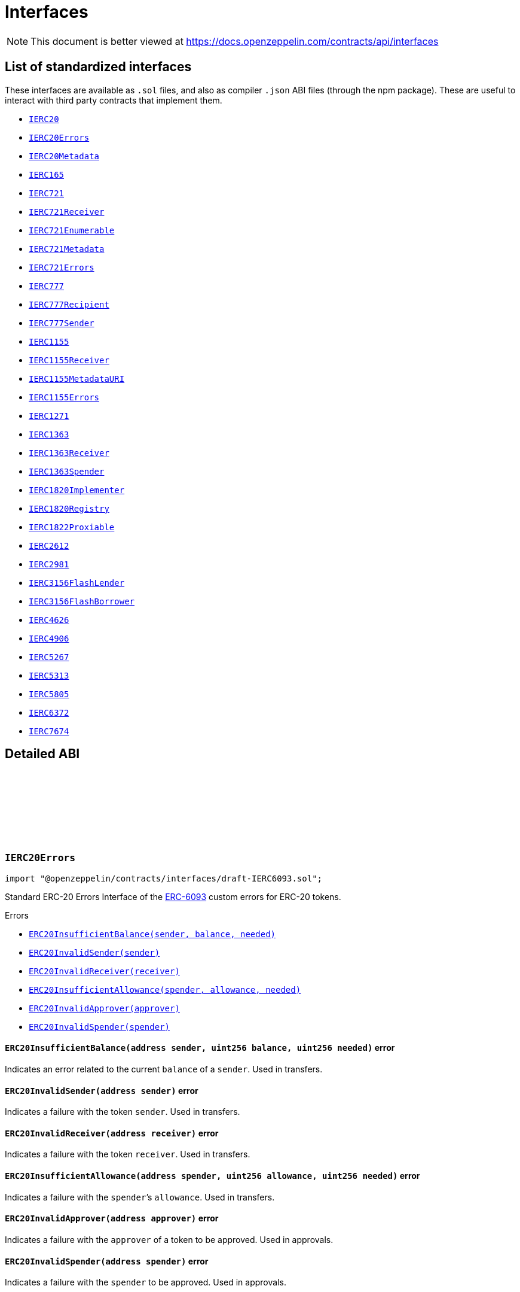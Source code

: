 :github-icon: pass:[<svg class="icon"><use href="#github-icon"/></svg>]
:IERC20: pass:normal[xref:token/ERC20.adoc#IERC20[`IERC20`]]
:IERC20Errors: pass:normal[xref:interfaces.adoc#IERC20Errors[`IERC20Errors`]]
:IERC20Metadata: pass:normal[xref:token/ERC20.adoc#IERC20Metadata[`IERC20Metadata`]]
:IERC165: pass:normal[xref:utils.adoc#IERC165[`IERC165`]]
:IERC721: pass:normal[xref:token/ERC721.adoc#IERC721[`IERC721`]]
:IERC721Receiver: pass:normal[xref:token/ERC721.adoc#IERC721Receiver[`IERC721Receiver`]]
:IERC721Enumerable: pass:normal[xref:token/ERC721.adoc#IERC721Enumerable[`IERC721Enumerable`]]
:IERC721Metadata: pass:normal[xref:token/ERC721.adoc#IERC721Metadata[`IERC721Metadata`]]
:IERC721Errors: pass:normal[xref:interfaces.adoc#IERC721Errors[`IERC721Errors`]]
:IERC777: pass:normal[xref:interfaces.adoc#IERC777[`IERC777`]]
:IERC777Recipient: pass:normal[xref:interfaces.adoc#IERC777Recipient[`IERC777Recipient`]]
:IERC777Sender: pass:normal[xref:interfaces.adoc#IERC777Sender[`IERC777Sender`]]
:IERC1155: pass:normal[xref:token/ERC1155.adoc#IERC1155[`IERC1155`]]
:IERC1155Receiver: pass:normal[xref:token/ERC1155.adoc#IERC1155Receiver[`IERC1155Receiver`]]
:IERC1155MetadataURI: pass:normal[xref:token/ERC1155.adoc#IERC1155MetadataURI[`IERC1155MetadataURI`]]
:IERC1155Errors: pass:normal[xref:interfaces.adoc#IERC1155Errors[`IERC1155Errors`]]
:IERC1271: pass:normal[xref:interfaces.adoc#IERC1271[`IERC1271`]]
:IERC1363: pass:normal[xref:interfaces.adoc#IERC1363[`IERC1363`]]
:IERC1363Receiver: pass:normal[xref:interfaces.adoc#IERC1363Receiver[`IERC1363Receiver`]]
:IERC1363Spender: pass:normal[xref:interfaces.adoc#IERC1363Spender[`IERC1363Spender`]]
:IERC1820Implementer: pass:normal[xref:interfaces.adoc#IERC1820Implementer[`IERC1820Implementer`]]
:IERC1820Registry: pass:normal[xref:interfaces.adoc#IERC1820Registry[`IERC1820Registry`]]
:IERC1822Proxiable: pass:normal[xref:interfaces.adoc#IERC1822Proxiable[`IERC1822Proxiable`]]
:IERC2612: pass:normal[xref:interfaces.adoc#IERC2612[`IERC2612`]]
:IERC2981: pass:normal[xref:interfaces.adoc#IERC2981[`IERC2981`]]
:IERC3156FlashLender: pass:normal[xref:interfaces.adoc#IERC3156FlashLender[`IERC3156FlashLender`]]
:IERC3156FlashBorrower: pass:normal[xref:interfaces.adoc#IERC3156FlashBorrower[`IERC3156FlashBorrower`]]
:IERC4626: pass:normal[xref:interfaces.adoc#IERC4626[`IERC4626`]]
:IERC4906: pass:normal[xref:interfaces.adoc#IERC4906[`IERC4906`]]
:IERC5267: pass:normal[xref:interfaces.adoc#IERC5267[`IERC5267`]]
:IERC5313: pass:normal[xref:interfaces.adoc#IERC5313[`IERC5313`]]
:IERC5805: pass:normal[xref:interfaces.adoc#IERC5805[`IERC5805`]]
:IERC6372: pass:normal[xref:interfaces.adoc#IERC6372[`IERC6372`]]
:IERC7674: pass:normal[xref:interfaces.adoc#IERC7674[`IERC7674`]]
:xref-IERC20Errors-ERC20InsufficientBalance-address-uint256-uint256-: xref:interfaces.adoc#IERC20Errors-ERC20InsufficientBalance-address-uint256-uint256-
:xref-IERC20Errors-ERC20InvalidSender-address-: xref:interfaces.adoc#IERC20Errors-ERC20InvalidSender-address-
:xref-IERC20Errors-ERC20InvalidReceiver-address-: xref:interfaces.adoc#IERC20Errors-ERC20InvalidReceiver-address-
:xref-IERC20Errors-ERC20InsufficientAllowance-address-uint256-uint256-: xref:interfaces.adoc#IERC20Errors-ERC20InsufficientAllowance-address-uint256-uint256-
:xref-IERC20Errors-ERC20InvalidApprover-address-: xref:interfaces.adoc#IERC20Errors-ERC20InvalidApprover-address-
:xref-IERC20Errors-ERC20InvalidSpender-address-: xref:interfaces.adoc#IERC20Errors-ERC20InvalidSpender-address-
:xref-IERC721Errors-ERC721InvalidOwner-address-: xref:interfaces.adoc#IERC721Errors-ERC721InvalidOwner-address-
:xref-IERC721Errors-ERC721NonexistentToken-uint256-: xref:interfaces.adoc#IERC721Errors-ERC721NonexistentToken-uint256-
:xref-IERC721Errors-ERC721IncorrectOwner-address-uint256-address-: xref:interfaces.adoc#IERC721Errors-ERC721IncorrectOwner-address-uint256-address-
:xref-IERC721Errors-ERC721InvalidSender-address-: xref:interfaces.adoc#IERC721Errors-ERC721InvalidSender-address-
:xref-IERC721Errors-ERC721InvalidReceiver-address-: xref:interfaces.adoc#IERC721Errors-ERC721InvalidReceiver-address-
:xref-IERC721Errors-ERC721InsufficientApproval-address-uint256-: xref:interfaces.adoc#IERC721Errors-ERC721InsufficientApproval-address-uint256-
:xref-IERC721Errors-ERC721InvalidApprover-address-: xref:interfaces.adoc#IERC721Errors-ERC721InvalidApprover-address-
:xref-IERC721Errors-ERC721InvalidOperator-address-: xref:interfaces.adoc#IERC721Errors-ERC721InvalidOperator-address-
:xref-IERC1155Errors-ERC1155InsufficientBalance-address-uint256-uint256-uint256-: xref:interfaces.adoc#IERC1155Errors-ERC1155InsufficientBalance-address-uint256-uint256-uint256-
:xref-IERC1155Errors-ERC1155InvalidSender-address-: xref:interfaces.adoc#IERC1155Errors-ERC1155InvalidSender-address-
:xref-IERC1155Errors-ERC1155InvalidReceiver-address-: xref:interfaces.adoc#IERC1155Errors-ERC1155InvalidReceiver-address-
:xref-IERC1155Errors-ERC1155MissingApprovalForAll-address-address-: xref:interfaces.adoc#IERC1155Errors-ERC1155MissingApprovalForAll-address-address-
:xref-IERC1155Errors-ERC1155InvalidApprover-address-: xref:interfaces.adoc#IERC1155Errors-ERC1155InvalidApprover-address-
:xref-IERC1155Errors-ERC1155InvalidOperator-address-: xref:interfaces.adoc#IERC1155Errors-ERC1155InvalidOperator-address-
:xref-IERC1155Errors-ERC1155InvalidArrayLength-uint256-uint256-: xref:interfaces.adoc#IERC1155Errors-ERC1155InvalidArrayLength-uint256-uint256-
:xref-IERC1271-isValidSignature-bytes32-bytes-: xref:interfaces.adoc#IERC1271-isValidSignature-bytes32-bytes-
:xref-IERC1363-transferAndCall-address-uint256-: xref:interfaces.adoc#IERC1363-transferAndCall-address-uint256-
:xref-IERC1363-transferAndCall-address-uint256-bytes-: xref:interfaces.adoc#IERC1363-transferAndCall-address-uint256-bytes-
:xref-IERC1363-transferFromAndCall-address-address-uint256-: xref:interfaces.adoc#IERC1363-transferFromAndCall-address-address-uint256-
:xref-IERC1363-transferFromAndCall-address-address-uint256-bytes-: xref:interfaces.adoc#IERC1363-transferFromAndCall-address-address-uint256-bytes-
:xref-IERC1363-approveAndCall-address-uint256-: xref:interfaces.adoc#IERC1363-approveAndCall-address-uint256-
:xref-IERC1363-approveAndCall-address-uint256-bytes-: xref:interfaces.adoc#IERC1363-approveAndCall-address-uint256-bytes-
:xref-IERC165-supportsInterface-bytes4-: xref:utils.adoc#IERC165-supportsInterface-bytes4-
:xref-IERC20-totalSupply--: xref:token/ERC20.adoc#IERC20-totalSupply--
:xref-IERC20-balanceOf-address-: xref:token/ERC20.adoc#IERC20-balanceOf-address-
:xref-IERC20-transfer-address-uint256-: xref:token/ERC20.adoc#IERC20-transfer-address-uint256-
:xref-IERC20-allowance-address-address-: xref:token/ERC20.adoc#IERC20-allowance-address-address-
:xref-IERC20-approve-address-uint256-: xref:token/ERC20.adoc#IERC20-approve-address-uint256-
:xref-IERC20-transferFrom-address-address-uint256-: xref:token/ERC20.adoc#IERC20-transferFrom-address-address-uint256-
:xref-IERC20-Transfer-address-address-uint256-: xref:token/ERC20.adoc#IERC20-Transfer-address-address-uint256-
:xref-IERC20-Approval-address-address-uint256-: xref:token/ERC20.adoc#IERC20-Approval-address-address-uint256-
:IERC1363Receiver-onTransferReceived: pass:normal[xref:interfaces.adoc#IERC1363Receiver-onTransferReceived-address-address-uint256-bytes-[`IERC1363Receiver.onTransferReceived`]]
:IERC1363Receiver-onTransferReceived: pass:normal[xref:interfaces.adoc#IERC1363Receiver-onTransferReceived-address-address-uint256-bytes-[`IERC1363Receiver.onTransferReceived`]]
:IERC1363Receiver-onTransferReceived: pass:normal[xref:interfaces.adoc#IERC1363Receiver-onTransferReceived-address-address-uint256-bytes-[`IERC1363Receiver.onTransferReceived`]]
:IERC1363Receiver-onTransferReceived: pass:normal[xref:interfaces.adoc#IERC1363Receiver-onTransferReceived-address-address-uint256-bytes-[`IERC1363Receiver.onTransferReceived`]]
:IERC1363Spender-onApprovalReceived: pass:normal[xref:interfaces.adoc#IERC1363Spender-onApprovalReceived-address-uint256-bytes-[`IERC1363Spender.onApprovalReceived`]]
:IERC1363Spender-onApprovalReceived: pass:normal[xref:interfaces.adoc#IERC1363Spender-onApprovalReceived-address-uint256-bytes-[`IERC1363Spender.onApprovalReceived`]]
:xref-IERC1363Receiver-onTransferReceived-address-address-uint256-bytes-: xref:interfaces.adoc#IERC1363Receiver-onTransferReceived-address-address-uint256-bytes-
:xref-IERC1363Spender-onApprovalReceived-address-uint256-bytes-: xref:interfaces.adoc#IERC1363Spender-onApprovalReceived-address-uint256-bytes-
:IERC1820Registry: pass:normal[xref:interfaces.adoc#IERC1820Registry[`IERC1820Registry`]]
:xref-IERC1820Implementer-canImplementInterfaceForAddress-bytes32-address-: xref:interfaces.adoc#IERC1820Implementer-canImplementInterfaceForAddress-bytes32-address-
:IERC1820Registry-setInterfaceImplementer: pass:normal[xref:interfaces.adoc#IERC1820Registry-setInterfaceImplementer-address-bytes32-address-[`IERC1820Registry.setInterfaceImplementer`]]
:IERC165: pass:normal[xref:utils.adoc#IERC165[`IERC165`]]
:xref-IERC1820Registry-setManager-address-address-: xref:interfaces.adoc#IERC1820Registry-setManager-address-address-
:xref-IERC1820Registry-getManager-address-: xref:interfaces.adoc#IERC1820Registry-getManager-address-
:xref-IERC1820Registry-setInterfaceImplementer-address-bytes32-address-: xref:interfaces.adoc#IERC1820Registry-setInterfaceImplementer-address-bytes32-address-
:xref-IERC1820Registry-getInterfaceImplementer-address-bytes32-: xref:interfaces.adoc#IERC1820Registry-getInterfaceImplementer-address-bytes32-
:xref-IERC1820Registry-interfaceHash-string-: xref:interfaces.adoc#IERC1820Registry-interfaceHash-string-
:xref-IERC1820Registry-updateERC165Cache-address-bytes4-: xref:interfaces.adoc#IERC1820Registry-updateERC165Cache-address-bytes4-
:xref-IERC1820Registry-implementsERC165Interface-address-bytes4-: xref:interfaces.adoc#IERC1820Registry-implementsERC165Interface-address-bytes4-
:xref-IERC1820Registry-implementsERC165InterfaceNoCache-address-bytes4-: xref:interfaces.adoc#IERC1820Registry-implementsERC165InterfaceNoCache-address-bytes4-
:xref-IERC1820Registry-InterfaceImplementerSet-address-bytes32-address-: xref:interfaces.adoc#IERC1820Registry-InterfaceImplementerSet-address-bytes32-address-
:xref-IERC1820Registry-ManagerChanged-address-address-: xref:interfaces.adoc#IERC1820Registry-ManagerChanged-address-address-
:IERC165: pass:normal[xref:utils.adoc#IERC165[`IERC165`]]
:IERC1820Implementer: pass:normal[xref:interfaces.adoc#IERC1820Implementer[`IERC1820Implementer`]]
:IERC1820Implementer-canImplementInterfaceForAddress: pass:normal[xref:interfaces.adoc#IERC1820Implementer-canImplementInterfaceForAddress-bytes32-address-[`IERC1820Implementer.canImplementInterfaceForAddress`]]
:IERC165: pass:normal[xref:utils.adoc#IERC165[`IERC165`]]
:xref-IERC1822Proxiable-proxiableUUID--: xref:interfaces.adoc#IERC1822Proxiable-proxiableUUID--
:xref-IERC20Permit-permit-address-address-uint256-uint256-uint8-bytes32-bytes32-: xref:token/ERC20.adoc#IERC20Permit-permit-address-address-uint256-uint256-uint8-bytes32-bytes32-
:xref-IERC20Permit-nonces-address-: xref:token/ERC20.adoc#IERC20Permit-nonces-address-
:xref-IERC20Permit-DOMAIN_SEPARATOR--: xref:token/ERC20.adoc#IERC20Permit-DOMAIN_SEPARATOR--
:xref-IERC2981-royaltyInfo-uint256-uint256-: xref:interfaces.adoc#IERC2981-royaltyInfo-uint256-uint256-
:xref-IERC165-supportsInterface-bytes4-: xref:utils.adoc#IERC165-supportsInterface-bytes4-
:xref-IERC3156FlashLender-maxFlashLoan-address-: xref:interfaces.adoc#IERC3156FlashLender-maxFlashLoan-address-
:xref-IERC3156FlashLender-flashFee-address-uint256-: xref:interfaces.adoc#IERC3156FlashLender-flashFee-address-uint256-
:xref-IERC3156FlashLender-flashLoan-contract-IERC3156FlashBorrower-address-uint256-bytes-: xref:interfaces.adoc#IERC3156FlashLender-flashLoan-contract-IERC3156FlashBorrower-address-uint256-bytes-
:xref-IERC3156FlashBorrower-onFlashLoan-address-address-uint256-uint256-bytes-: xref:interfaces.adoc#IERC3156FlashBorrower-onFlashLoan-address-address-uint256-uint256-bytes-
:xref-IERC4626-asset--: xref:interfaces.adoc#IERC4626-asset--
:xref-IERC4626-totalAssets--: xref:interfaces.adoc#IERC4626-totalAssets--
:xref-IERC4626-convertToShares-uint256-: xref:interfaces.adoc#IERC4626-convertToShares-uint256-
:xref-IERC4626-convertToAssets-uint256-: xref:interfaces.adoc#IERC4626-convertToAssets-uint256-
:xref-IERC4626-maxDeposit-address-: xref:interfaces.adoc#IERC4626-maxDeposit-address-
:xref-IERC4626-previewDeposit-uint256-: xref:interfaces.adoc#IERC4626-previewDeposit-uint256-
:xref-IERC4626-deposit-uint256-address-: xref:interfaces.adoc#IERC4626-deposit-uint256-address-
:xref-IERC4626-maxMint-address-: xref:interfaces.adoc#IERC4626-maxMint-address-
:xref-IERC4626-previewMint-uint256-: xref:interfaces.adoc#IERC4626-previewMint-uint256-
:xref-IERC4626-mint-uint256-address-: xref:interfaces.adoc#IERC4626-mint-uint256-address-
:xref-IERC4626-maxWithdraw-address-: xref:interfaces.adoc#IERC4626-maxWithdraw-address-
:xref-IERC4626-previewWithdraw-uint256-: xref:interfaces.adoc#IERC4626-previewWithdraw-uint256-
:xref-IERC4626-withdraw-uint256-address-address-: xref:interfaces.adoc#IERC4626-withdraw-uint256-address-address-
:xref-IERC4626-maxRedeem-address-: xref:interfaces.adoc#IERC4626-maxRedeem-address-
:xref-IERC4626-previewRedeem-uint256-: xref:interfaces.adoc#IERC4626-previewRedeem-uint256-
:xref-IERC4626-redeem-uint256-address-address-: xref:interfaces.adoc#IERC4626-redeem-uint256-address-address-
:xref-IERC20Metadata-name--: xref:token/ERC20.adoc#IERC20Metadata-name--
:xref-IERC20Metadata-symbol--: xref:token/ERC20.adoc#IERC20Metadata-symbol--
:xref-IERC20Metadata-decimals--: xref:token/ERC20.adoc#IERC20Metadata-decimals--
:xref-IERC20-totalSupply--: xref:token/ERC20.adoc#IERC20-totalSupply--
:xref-IERC20-balanceOf-address-: xref:token/ERC20.adoc#IERC20-balanceOf-address-
:xref-IERC20-transfer-address-uint256-: xref:token/ERC20.adoc#IERC20-transfer-address-uint256-
:xref-IERC20-allowance-address-address-: xref:token/ERC20.adoc#IERC20-allowance-address-address-
:xref-IERC20-approve-address-uint256-: xref:token/ERC20.adoc#IERC20-approve-address-uint256-
:xref-IERC20-transferFrom-address-address-uint256-: xref:token/ERC20.adoc#IERC20-transferFrom-address-address-uint256-
:xref-IERC4626-Deposit-address-address-uint256-uint256-: xref:interfaces.adoc#IERC4626-Deposit-address-address-uint256-uint256-
:xref-IERC4626-Withdraw-address-address-address-uint256-uint256-: xref:interfaces.adoc#IERC4626-Withdraw-address-address-address-uint256-uint256-
:xref-IERC20-Transfer-address-address-uint256-: xref:token/ERC20.adoc#IERC20-Transfer-address-address-uint256-
:xref-IERC20-Approval-address-address-uint256-: xref:token/ERC20.adoc#IERC20-Approval-address-address-uint256-
:xref-IERC5313-owner--: xref:interfaces.adoc#IERC5313-owner--
:xref-IERC5267-eip712Domain--: xref:interfaces.adoc#IERC5267-eip712Domain--
:xref-IERC5267-EIP712DomainChanged--: xref:interfaces.adoc#IERC5267-EIP712DomainChanged--
:xref-IVotes-getVotes-address-: xref:governance.adoc#IVotes-getVotes-address-
:xref-IVotes-getPastVotes-address-uint256-: xref:governance.adoc#IVotes-getPastVotes-address-uint256-
:xref-IVotes-getPastTotalSupply-uint256-: xref:governance.adoc#IVotes-getPastTotalSupply-uint256-
:xref-IVotes-delegates-address-: xref:governance.adoc#IVotes-delegates-address-
:xref-IVotes-delegate-address-: xref:governance.adoc#IVotes-delegate-address-
:xref-IVotes-delegateBySig-address-uint256-uint256-uint8-bytes32-bytes32-: xref:governance.adoc#IVotes-delegateBySig-address-uint256-uint256-uint8-bytes32-bytes32-
:xref-IERC6372-clock--: xref:interfaces.adoc#IERC6372-clock--
:xref-IERC6372-CLOCK_MODE--: xref:interfaces.adoc#IERC6372-CLOCK_MODE--
:xref-IVotes-DelegateChanged-address-address-address-: xref:governance.adoc#IVotes-DelegateChanged-address-address-address-
:xref-IVotes-DelegateVotesChanged-address-uint256-uint256-: xref:governance.adoc#IVotes-DelegateVotesChanged-address-uint256-uint256-
:xref-IVotes-VotesExpiredSignature-uint256-: xref:governance.adoc#IVotes-VotesExpiredSignature-uint256-
:xref-IERC6372-clock--: xref:interfaces.adoc#IERC6372-clock--
:xref-IERC6372-CLOCK_MODE--: xref:interfaces.adoc#IERC6372-CLOCK_MODE--
:xref-IERC7674-temporaryApprove-address-uint256-: xref:interfaces.adoc#IERC7674-temporaryApprove-address-uint256-
:xref-IERC20-totalSupply--: xref:token/ERC20.adoc#IERC20-totalSupply--
:xref-IERC20-balanceOf-address-: xref:token/ERC20.adoc#IERC20-balanceOf-address-
:xref-IERC20-transfer-address-uint256-: xref:token/ERC20.adoc#IERC20-transfer-address-uint256-
:xref-IERC20-allowance-address-address-: xref:token/ERC20.adoc#IERC20-allowance-address-address-
:xref-IERC20-approve-address-uint256-: xref:token/ERC20.adoc#IERC20-approve-address-uint256-
:xref-IERC20-transferFrom-address-address-uint256-: xref:token/ERC20.adoc#IERC20-transferFrom-address-address-uint256-
:xref-IERC20-Transfer-address-address-uint256-: xref:token/ERC20.adoc#IERC20-Transfer-address-address-uint256-
:xref-IERC20-Approval-address-address-uint256-: xref:token/ERC20.adoc#IERC20-Approval-address-address-uint256-
= Interfaces

[.readme-notice]
NOTE: This document is better viewed at https://docs.openzeppelin.com/contracts/api/interfaces

== List of standardized interfaces
These interfaces are available as `.sol` files, and also as compiler `.json` ABI files (through the npm package). These
are useful to interact with third party contracts that implement them.

- {IERC20}
- {IERC20Errors}
- {IERC20Metadata}
- {IERC165}
- {IERC721}
- {IERC721Receiver}
- {IERC721Enumerable}
- {IERC721Metadata}
- {IERC721Errors}
- {IERC777}
- {IERC777Recipient}
- {IERC777Sender}
- {IERC1155}
- {IERC1155Receiver}
- {IERC1155MetadataURI}
- {IERC1155Errors}
- {IERC1271}
- {IERC1363}
- {IERC1363Receiver}
- {IERC1363Spender}
- {IERC1820Implementer}
- {IERC1820Registry}
- {IERC1822Proxiable}
- {IERC2612}
- {IERC2981}
- {IERC3156FlashLender}
- {IERC3156FlashBorrower}
- {IERC4626}
- {IERC4906}
- {IERC5267}
- {IERC5313}
- {IERC5805}
- {IERC6372}
- {IERC7674}

== Detailed ABI

:ERC20InsufficientBalance: pass:normal[xref:#IERC20Errors-ERC20InsufficientBalance-address-uint256-uint256-[`++ERC20InsufficientBalance++`]]
:ERC20InvalidSender: pass:normal[xref:#IERC20Errors-ERC20InvalidSender-address-[`++ERC20InvalidSender++`]]
:ERC20InvalidReceiver: pass:normal[xref:#IERC20Errors-ERC20InvalidReceiver-address-[`++ERC20InvalidReceiver++`]]
:ERC20InsufficientAllowance: pass:normal[xref:#IERC20Errors-ERC20InsufficientAllowance-address-uint256-uint256-[`++ERC20InsufficientAllowance++`]]
:ERC20InvalidApprover: pass:normal[xref:#IERC20Errors-ERC20InvalidApprover-address-[`++ERC20InvalidApprover++`]]
:ERC20InvalidSpender: pass:normal[xref:#IERC20Errors-ERC20InvalidSpender-address-[`++ERC20InvalidSpender++`]]

[.contract]
[[IERC20Errors]]
=== `++IERC20Errors++` link:https://github.com/OpenZeppelin/openzeppelin-contracts/blob/v5.2.0/contracts/interfaces/draft-IERC6093.sol[{github-icon},role=heading-link]

[.hljs-theme-light.nopadding]
```solidity
import "@openzeppelin/contracts/interfaces/draft-IERC6093.sol";
```

Standard ERC-20 Errors
Interface of the https://eips.ethereum.org/EIPS/eip-6093[ERC-6093] custom errors for ERC-20 tokens.

[.contract-index]
.Errors
--
* {xref-IERC20Errors-ERC20InsufficientBalance-address-uint256-uint256-}[`++ERC20InsufficientBalance(sender, balance, needed)++`]
* {xref-IERC20Errors-ERC20InvalidSender-address-}[`++ERC20InvalidSender(sender)++`]
* {xref-IERC20Errors-ERC20InvalidReceiver-address-}[`++ERC20InvalidReceiver(receiver)++`]
* {xref-IERC20Errors-ERC20InsufficientAllowance-address-uint256-uint256-}[`++ERC20InsufficientAllowance(spender, allowance, needed)++`]
* {xref-IERC20Errors-ERC20InvalidApprover-address-}[`++ERC20InvalidApprover(approver)++`]
* {xref-IERC20Errors-ERC20InvalidSpender-address-}[`++ERC20InvalidSpender(spender)++`]

--

[.contract-item]
[[IERC20Errors-ERC20InsufficientBalance-address-uint256-uint256-]]
==== `[.contract-item-name]#++ERC20InsufficientBalance++#++(address sender, uint256 balance, uint256 needed)++` [.item-kind]#error#

Indicates an error related to the current `balance` of a `sender`. Used in transfers.

[.contract-item]
[[IERC20Errors-ERC20InvalidSender-address-]]
==== `[.contract-item-name]#++ERC20InvalidSender++#++(address sender)++` [.item-kind]#error#

Indicates a failure with the token `sender`. Used in transfers.

[.contract-item]
[[IERC20Errors-ERC20InvalidReceiver-address-]]
==== `[.contract-item-name]#++ERC20InvalidReceiver++#++(address receiver)++` [.item-kind]#error#

Indicates a failure with the token `receiver`. Used in transfers.

[.contract-item]
[[IERC20Errors-ERC20InsufficientAllowance-address-uint256-uint256-]]
==== `[.contract-item-name]#++ERC20InsufficientAllowance++#++(address spender, uint256 allowance, uint256 needed)++` [.item-kind]#error#

Indicates a failure with the `spender`’s `allowance`. Used in transfers.

[.contract-item]
[[IERC20Errors-ERC20InvalidApprover-address-]]
==== `[.contract-item-name]#++ERC20InvalidApprover++#++(address approver)++` [.item-kind]#error#

Indicates a failure with the `approver` of a token to be approved. Used in approvals.

[.contract-item]
[[IERC20Errors-ERC20InvalidSpender-address-]]
==== `[.contract-item-name]#++ERC20InvalidSpender++#++(address spender)++` [.item-kind]#error#

Indicates a failure with the `spender` to be approved. Used in approvals.

:ERC721InvalidOwner: pass:normal[xref:#IERC721Errors-ERC721InvalidOwner-address-[`++ERC721InvalidOwner++`]]
:ERC721NonexistentToken: pass:normal[xref:#IERC721Errors-ERC721NonexistentToken-uint256-[`++ERC721NonexistentToken++`]]
:ERC721IncorrectOwner: pass:normal[xref:#IERC721Errors-ERC721IncorrectOwner-address-uint256-address-[`++ERC721IncorrectOwner++`]]
:ERC721InvalidSender: pass:normal[xref:#IERC721Errors-ERC721InvalidSender-address-[`++ERC721InvalidSender++`]]
:ERC721InvalidReceiver: pass:normal[xref:#IERC721Errors-ERC721InvalidReceiver-address-[`++ERC721InvalidReceiver++`]]
:ERC721InsufficientApproval: pass:normal[xref:#IERC721Errors-ERC721InsufficientApproval-address-uint256-[`++ERC721InsufficientApproval++`]]
:ERC721InvalidApprover: pass:normal[xref:#IERC721Errors-ERC721InvalidApprover-address-[`++ERC721InvalidApprover++`]]
:ERC721InvalidOperator: pass:normal[xref:#IERC721Errors-ERC721InvalidOperator-address-[`++ERC721InvalidOperator++`]]

[.contract]
[[IERC721Errors]]
=== `++IERC721Errors++` link:https://github.com/OpenZeppelin/openzeppelin-contracts/blob/v5.2.0/contracts/interfaces/draft-IERC6093.sol[{github-icon},role=heading-link]

[.hljs-theme-light.nopadding]
```solidity
import "@openzeppelin/contracts/interfaces/draft-IERC6093.sol";
```

Standard ERC-721 Errors
Interface of the https://eips.ethereum.org/EIPS/eip-6093[ERC-6093] custom errors for ERC-721 tokens.

[.contract-index]
.Errors
--
* {xref-IERC721Errors-ERC721InvalidOwner-address-}[`++ERC721InvalidOwner(owner)++`]
* {xref-IERC721Errors-ERC721NonexistentToken-uint256-}[`++ERC721NonexistentToken(tokenId)++`]
* {xref-IERC721Errors-ERC721IncorrectOwner-address-uint256-address-}[`++ERC721IncorrectOwner(sender, tokenId, owner)++`]
* {xref-IERC721Errors-ERC721InvalidSender-address-}[`++ERC721InvalidSender(sender)++`]
* {xref-IERC721Errors-ERC721InvalidReceiver-address-}[`++ERC721InvalidReceiver(receiver)++`]
* {xref-IERC721Errors-ERC721InsufficientApproval-address-uint256-}[`++ERC721InsufficientApproval(operator, tokenId)++`]
* {xref-IERC721Errors-ERC721InvalidApprover-address-}[`++ERC721InvalidApprover(approver)++`]
* {xref-IERC721Errors-ERC721InvalidOperator-address-}[`++ERC721InvalidOperator(operator)++`]

--

[.contract-item]
[[IERC721Errors-ERC721InvalidOwner-address-]]
==== `[.contract-item-name]#++ERC721InvalidOwner++#++(address owner)++` [.item-kind]#error#

Indicates that an address can't be an owner. For example, `address(0)` is a forbidden owner in ERC-20.
Used in balance queries.

[.contract-item]
[[IERC721Errors-ERC721NonexistentToken-uint256-]]
==== `[.contract-item-name]#++ERC721NonexistentToken++#++(uint256 tokenId)++` [.item-kind]#error#

Indicates a `tokenId` whose `owner` is the zero address.

[.contract-item]
[[IERC721Errors-ERC721IncorrectOwner-address-uint256-address-]]
==== `[.contract-item-name]#++ERC721IncorrectOwner++#++(address sender, uint256 tokenId, address owner)++` [.item-kind]#error#

Indicates an error related to the ownership over a particular token. Used in transfers.

[.contract-item]
[[IERC721Errors-ERC721InvalidSender-address-]]
==== `[.contract-item-name]#++ERC721InvalidSender++#++(address sender)++` [.item-kind]#error#

Indicates a failure with the token `sender`. Used in transfers.

[.contract-item]
[[IERC721Errors-ERC721InvalidReceiver-address-]]
==== `[.contract-item-name]#++ERC721InvalidReceiver++#++(address receiver)++` [.item-kind]#error#

Indicates a failure with the token `receiver`. Used in transfers.

[.contract-item]
[[IERC721Errors-ERC721InsufficientApproval-address-uint256-]]
==== `[.contract-item-name]#++ERC721InsufficientApproval++#++(address operator, uint256 tokenId)++` [.item-kind]#error#

Indicates a failure with the `operator`’s approval. Used in transfers.

[.contract-item]
[[IERC721Errors-ERC721InvalidApprover-address-]]
==== `[.contract-item-name]#++ERC721InvalidApprover++#++(address approver)++` [.item-kind]#error#

Indicates a failure with the `approver` of a token to be approved. Used in approvals.

[.contract-item]
[[IERC721Errors-ERC721InvalidOperator-address-]]
==== `[.contract-item-name]#++ERC721InvalidOperator++#++(address operator)++` [.item-kind]#error#

Indicates a failure with the `operator` to be approved. Used in approvals.

:ERC1155InsufficientBalance: pass:normal[xref:#IERC1155Errors-ERC1155InsufficientBalance-address-uint256-uint256-uint256-[`++ERC1155InsufficientBalance++`]]
:ERC1155InvalidSender: pass:normal[xref:#IERC1155Errors-ERC1155InvalidSender-address-[`++ERC1155InvalidSender++`]]
:ERC1155InvalidReceiver: pass:normal[xref:#IERC1155Errors-ERC1155InvalidReceiver-address-[`++ERC1155InvalidReceiver++`]]
:ERC1155MissingApprovalForAll: pass:normal[xref:#IERC1155Errors-ERC1155MissingApprovalForAll-address-address-[`++ERC1155MissingApprovalForAll++`]]
:ERC1155InvalidApprover: pass:normal[xref:#IERC1155Errors-ERC1155InvalidApprover-address-[`++ERC1155InvalidApprover++`]]
:ERC1155InvalidOperator: pass:normal[xref:#IERC1155Errors-ERC1155InvalidOperator-address-[`++ERC1155InvalidOperator++`]]
:ERC1155InvalidArrayLength: pass:normal[xref:#IERC1155Errors-ERC1155InvalidArrayLength-uint256-uint256-[`++ERC1155InvalidArrayLength++`]]

[.contract]
[[IERC1155Errors]]
=== `++IERC1155Errors++` link:https://github.com/OpenZeppelin/openzeppelin-contracts/blob/v5.2.0/contracts/interfaces/draft-IERC6093.sol[{github-icon},role=heading-link]

[.hljs-theme-light.nopadding]
```solidity
import "@openzeppelin/contracts/interfaces/draft-IERC6093.sol";
```

Standard ERC-1155 Errors
Interface of the https://eips.ethereum.org/EIPS/eip-6093[ERC-6093] custom errors for ERC-1155 tokens.

[.contract-index]
.Errors
--
* {xref-IERC1155Errors-ERC1155InsufficientBalance-address-uint256-uint256-uint256-}[`++ERC1155InsufficientBalance(sender, balance, needed, tokenId)++`]
* {xref-IERC1155Errors-ERC1155InvalidSender-address-}[`++ERC1155InvalidSender(sender)++`]
* {xref-IERC1155Errors-ERC1155InvalidReceiver-address-}[`++ERC1155InvalidReceiver(receiver)++`]
* {xref-IERC1155Errors-ERC1155MissingApprovalForAll-address-address-}[`++ERC1155MissingApprovalForAll(operator, owner)++`]
* {xref-IERC1155Errors-ERC1155InvalidApprover-address-}[`++ERC1155InvalidApprover(approver)++`]
* {xref-IERC1155Errors-ERC1155InvalidOperator-address-}[`++ERC1155InvalidOperator(operator)++`]
* {xref-IERC1155Errors-ERC1155InvalidArrayLength-uint256-uint256-}[`++ERC1155InvalidArrayLength(idsLength, valuesLength)++`]

--

[.contract-item]
[[IERC1155Errors-ERC1155InsufficientBalance-address-uint256-uint256-uint256-]]
==== `[.contract-item-name]#++ERC1155InsufficientBalance++#++(address sender, uint256 balance, uint256 needed, uint256 tokenId)++` [.item-kind]#error#

Indicates an error related to the current `balance` of a `sender`. Used in transfers.

[.contract-item]
[[IERC1155Errors-ERC1155InvalidSender-address-]]
==== `[.contract-item-name]#++ERC1155InvalidSender++#++(address sender)++` [.item-kind]#error#

Indicates a failure with the token `sender`. Used in transfers.

[.contract-item]
[[IERC1155Errors-ERC1155InvalidReceiver-address-]]
==== `[.contract-item-name]#++ERC1155InvalidReceiver++#++(address receiver)++` [.item-kind]#error#

Indicates a failure with the token `receiver`. Used in transfers.

[.contract-item]
[[IERC1155Errors-ERC1155MissingApprovalForAll-address-address-]]
==== `[.contract-item-name]#++ERC1155MissingApprovalForAll++#++(address operator, address owner)++` [.item-kind]#error#

Indicates a failure with the `operator`’s approval. Used in transfers.

[.contract-item]
[[IERC1155Errors-ERC1155InvalidApprover-address-]]
==== `[.contract-item-name]#++ERC1155InvalidApprover++#++(address approver)++` [.item-kind]#error#

Indicates a failure with the `approver` of a token to be approved. Used in approvals.

[.contract-item]
[[IERC1155Errors-ERC1155InvalidOperator-address-]]
==== `[.contract-item-name]#++ERC1155InvalidOperator++#++(address operator)++` [.item-kind]#error#

Indicates a failure with the `operator` to be approved. Used in approvals.

[.contract-item]
[[IERC1155Errors-ERC1155InvalidArrayLength-uint256-uint256-]]
==== `[.contract-item-name]#++ERC1155InvalidArrayLength++#++(uint256 idsLength, uint256 valuesLength)++` [.item-kind]#error#

Indicates an array length mismatch between ids and values in a safeBatchTransferFrom operation.
Used in batch transfers.

:isValidSignature: pass:normal[xref:#IERC1271-isValidSignature-bytes32-bytes-[`++isValidSignature++`]]

[.contract]
[[IERC1271]]
=== `++IERC1271++` link:https://github.com/OpenZeppelin/openzeppelin-contracts/blob/v5.2.0/contracts/interfaces/IERC1271.sol[{github-icon},role=heading-link]

[.hljs-theme-light.nopadding]
```solidity
import "@openzeppelin/contracts/interfaces/IERC1271.sol";
```

Interface of the ERC-1271 standard signature validation method for
contracts as defined in https://eips.ethereum.org/EIPS/eip-1271[ERC-1271].

[.contract-index]
.Functions
--
* {xref-IERC1271-isValidSignature-bytes32-bytes-}[`++isValidSignature(hash, signature)++`]

--

[.contract-item]
[[IERC1271-isValidSignature-bytes32-bytes-]]
==== `[.contract-item-name]#++isValidSignature++#++(bytes32 hash, bytes signature) → bytes4 magicValue++` [.item-kind]#external#

Should return whether the signature provided is valid for the provided data

:transferAndCall: pass:normal[xref:#IERC1363-transferAndCall-address-uint256-[`++transferAndCall++`]]
:transferAndCall: pass:normal[xref:#IERC1363-transferAndCall-address-uint256-bytes-[`++transferAndCall++`]]
:transferFromAndCall: pass:normal[xref:#IERC1363-transferFromAndCall-address-address-uint256-[`++transferFromAndCall++`]]
:transferFromAndCall: pass:normal[xref:#IERC1363-transferFromAndCall-address-address-uint256-bytes-[`++transferFromAndCall++`]]
:approveAndCall: pass:normal[xref:#IERC1363-approveAndCall-address-uint256-[`++approveAndCall++`]]
:approveAndCall: pass:normal[xref:#IERC1363-approveAndCall-address-uint256-bytes-[`++approveAndCall++`]]

[.contract]
[[IERC1363]]
=== `++IERC1363++` link:https://github.com/OpenZeppelin/openzeppelin-contracts/blob/v5.2.0/contracts/interfaces/IERC1363.sol[{github-icon},role=heading-link]

[.hljs-theme-light.nopadding]
```solidity
import "@openzeppelin/contracts/interfaces/IERC1363.sol";
```

Interface of the ERC-1363 standard as defined in the https://eips.ethereum.org/EIPS/eip-1363[ERC-1363].

Defines an extension interface for ERC-20 tokens that supports executing code on a recipient contract
after `transfer` or `transferFrom`, or code on a spender contract after `approve`, in a single transaction.

[.contract-index]
.Functions
--
* {xref-IERC1363-transferAndCall-address-uint256-}[`++transferAndCall(to, value)++`]
* {xref-IERC1363-transferAndCall-address-uint256-bytes-}[`++transferAndCall(to, value, data)++`]
* {xref-IERC1363-transferFromAndCall-address-address-uint256-}[`++transferFromAndCall(from, to, value)++`]
* {xref-IERC1363-transferFromAndCall-address-address-uint256-bytes-}[`++transferFromAndCall(from, to, value, data)++`]
* {xref-IERC1363-approveAndCall-address-uint256-}[`++approveAndCall(spender, value)++`]
* {xref-IERC1363-approveAndCall-address-uint256-bytes-}[`++approveAndCall(spender, value, data)++`]

[.contract-subindex-inherited]
.IERC165
* {xref-IERC165-supportsInterface-bytes4-}[`++supportsInterface(interfaceId)++`]

[.contract-subindex-inherited]
.IERC20
* {xref-IERC20-totalSupply--}[`++totalSupply()++`]
* {xref-IERC20-balanceOf-address-}[`++balanceOf(account)++`]
* {xref-IERC20-transfer-address-uint256-}[`++transfer(to, value)++`]
* {xref-IERC20-allowance-address-address-}[`++allowance(owner, spender)++`]
* {xref-IERC20-approve-address-uint256-}[`++approve(spender, value)++`]
* {xref-IERC20-transferFrom-address-address-uint256-}[`++transferFrom(from, to, value)++`]

--

[.contract-index]
.Events
--

[.contract-subindex-inherited]
.IERC165

[.contract-subindex-inherited]
.IERC20
* {xref-IERC20-Transfer-address-address-uint256-}[`++Transfer(from, to, value)++`]
* {xref-IERC20-Approval-address-address-uint256-}[`++Approval(owner, spender, value)++`]

--

[.contract-item]
[[IERC1363-transferAndCall-address-uint256-]]
==== `[.contract-item-name]#++transferAndCall++#++(address to, uint256 value) → bool++` [.item-kind]#external#

Moves a `value` amount of tokens from the caller's account to `to`
and then calls {IERC1363Receiver-onTransferReceived} on `to`.

[.contract-item]
[[IERC1363-transferAndCall-address-uint256-bytes-]]
==== `[.contract-item-name]#++transferAndCall++#++(address to, uint256 value, bytes data) → bool++` [.item-kind]#external#

Moves a `value` amount of tokens from the caller's account to `to`
and then calls {IERC1363Receiver-onTransferReceived} on `to`.

[.contract-item]
[[IERC1363-transferFromAndCall-address-address-uint256-]]
==== `[.contract-item-name]#++transferFromAndCall++#++(address from, address to, uint256 value) → bool++` [.item-kind]#external#

Moves a `value` amount of tokens from `from` to `to` using the allowance mechanism
and then calls {IERC1363Receiver-onTransferReceived} on `to`.

[.contract-item]
[[IERC1363-transferFromAndCall-address-address-uint256-bytes-]]
==== `[.contract-item-name]#++transferFromAndCall++#++(address from, address to, uint256 value, bytes data) → bool++` [.item-kind]#external#

Moves a `value` amount of tokens from `from` to `to` using the allowance mechanism
and then calls {IERC1363Receiver-onTransferReceived} on `to`.

[.contract-item]
[[IERC1363-approveAndCall-address-uint256-]]
==== `[.contract-item-name]#++approveAndCall++#++(address spender, uint256 value) → bool++` [.item-kind]#external#

Sets a `value` amount of tokens as the allowance of `spender` over the
caller's tokens and then calls {IERC1363Spender-onApprovalReceived} on `spender`.

[.contract-item]
[[IERC1363-approveAndCall-address-uint256-bytes-]]
==== `[.contract-item-name]#++approveAndCall++#++(address spender, uint256 value, bytes data) → bool++` [.item-kind]#external#

Sets a `value` amount of tokens as the allowance of `spender` over the
caller's tokens and then calls {IERC1363Spender-onApprovalReceived} on `spender`.

:onTransferReceived: pass:normal[xref:#IERC1363Receiver-onTransferReceived-address-address-uint256-bytes-[`++onTransferReceived++`]]

[.contract]
[[IERC1363Receiver]]
=== `++IERC1363Receiver++` link:https://github.com/OpenZeppelin/openzeppelin-contracts/blob/v5.2.0/contracts/interfaces/IERC1363Receiver.sol[{github-icon},role=heading-link]

[.hljs-theme-light.nopadding]
```solidity
import "@openzeppelin/contracts/interfaces/IERC1363Receiver.sol";
```

Interface for any contract that wants to support `transferAndCall` or `transferFromAndCall`
from ERC-1363 token contracts.

[.contract-index]
.Functions
--
* {xref-IERC1363Receiver-onTransferReceived-address-address-uint256-bytes-}[`++onTransferReceived(operator, from, value, data)++`]

--

[.contract-item]
[[IERC1363Receiver-onTransferReceived-address-address-uint256-bytes-]]
==== `[.contract-item-name]#++onTransferReceived++#++(address operator, address from, uint256 value, bytes data) → bytes4++` [.item-kind]#external#

Whenever ERC-1363 tokens are transferred to this contract via `transferAndCall` or `transferFromAndCall`
by `operator` from `from`, this function is called.

NOTE: To accept the transfer, this must return
`bytes4(keccak256("onTransferReceived(address,address,uint256,bytes)"))`
(i.e. 0x88a7ca5c, or its own function selector).

:onApprovalReceived: pass:normal[xref:#IERC1363Spender-onApprovalReceived-address-uint256-bytes-[`++onApprovalReceived++`]]

[.contract]
[[IERC1363Spender]]
=== `++IERC1363Spender++` link:https://github.com/OpenZeppelin/openzeppelin-contracts/blob/v5.2.0/contracts/interfaces/IERC1363Spender.sol[{github-icon},role=heading-link]

[.hljs-theme-light.nopadding]
```solidity
import "@openzeppelin/contracts/interfaces/IERC1363Spender.sol";
```

Interface for any contract that wants to support `approveAndCall`
from ERC-1363 token contracts.

[.contract-index]
.Functions
--
* {xref-IERC1363Spender-onApprovalReceived-address-uint256-bytes-}[`++onApprovalReceived(owner, value, data)++`]

--

[.contract-item]
[[IERC1363Spender-onApprovalReceived-address-uint256-bytes-]]
==== `[.contract-item-name]#++onApprovalReceived++#++(address owner, uint256 value, bytes data) → bytes4++` [.item-kind]#external#

Whenever an ERC-1363 token `owner` approves this contract via `approveAndCall`
to spend their tokens, this function is called.

NOTE: To accept the approval, this must return
`bytes4(keccak256("onApprovalReceived(address,uint256,bytes)"))`
(i.e. 0x7b04a2d0, or its own function selector).

:canImplementInterfaceForAddress: pass:normal[xref:#IERC1820Implementer-canImplementInterfaceForAddress-bytes32-address-[`++canImplementInterfaceForAddress++`]]

[.contract]
[[IERC1820Implementer]]
=== `++IERC1820Implementer++` link:https://github.com/OpenZeppelin/openzeppelin-contracts/blob/v5.2.0/contracts/interfaces/IERC1820Implementer.sol[{github-icon},role=heading-link]

[.hljs-theme-light.nopadding]
```solidity
import "@openzeppelin/contracts/interfaces/IERC1820Implementer.sol";
```

Interface for an ERC-1820 implementer, as defined in the
https://eips.ethereum.org/EIPS/eip-1820#interface-implementation-erc1820implementerinterface[ERC].
Used by contracts that will be registered as implementers in the
{IERC1820Registry}.

[.contract-index]
.Functions
--
* {xref-IERC1820Implementer-canImplementInterfaceForAddress-bytes32-address-}[`++canImplementInterfaceForAddress(interfaceHash, account)++`]

--

[.contract-item]
[[IERC1820Implementer-canImplementInterfaceForAddress-bytes32-address-]]
==== `[.contract-item-name]#++canImplementInterfaceForAddress++#++(bytes32 interfaceHash, address account) → bytes32++` [.item-kind]#external#

Returns a special value (`ERC1820_ACCEPT_MAGIC`) if this contract
implements `interfaceHash` for `account`.

See {IERC1820Registry-setInterfaceImplementer}.

:InterfaceImplementerSet: pass:normal[xref:#IERC1820Registry-InterfaceImplementerSet-address-bytes32-address-[`++InterfaceImplementerSet++`]]
:ManagerChanged: pass:normal[xref:#IERC1820Registry-ManagerChanged-address-address-[`++ManagerChanged++`]]
:setManager: pass:normal[xref:#IERC1820Registry-setManager-address-address-[`++setManager++`]]
:getManager: pass:normal[xref:#IERC1820Registry-getManager-address-[`++getManager++`]]
:setInterfaceImplementer: pass:normal[xref:#IERC1820Registry-setInterfaceImplementer-address-bytes32-address-[`++setInterfaceImplementer++`]]
:getInterfaceImplementer: pass:normal[xref:#IERC1820Registry-getInterfaceImplementer-address-bytes32-[`++getInterfaceImplementer++`]]
:interfaceHash: pass:normal[xref:#IERC1820Registry-interfaceHash-string-[`++interfaceHash++`]]
:updateERC165Cache: pass:normal[xref:#IERC1820Registry-updateERC165Cache-address-bytes4-[`++updateERC165Cache++`]]
:implementsERC165Interface: pass:normal[xref:#IERC1820Registry-implementsERC165Interface-address-bytes4-[`++implementsERC165Interface++`]]
:implementsERC165InterfaceNoCache: pass:normal[xref:#IERC1820Registry-implementsERC165InterfaceNoCache-address-bytes4-[`++implementsERC165InterfaceNoCache++`]]

[.contract]
[[IERC1820Registry]]
=== `++IERC1820Registry++` link:https://github.com/OpenZeppelin/openzeppelin-contracts/blob/v5.2.0/contracts/interfaces/IERC1820Registry.sol[{github-icon},role=heading-link]

[.hljs-theme-light.nopadding]
```solidity
import "@openzeppelin/contracts/interfaces/IERC1820Registry.sol";
```

Interface of the global ERC-1820 Registry, as defined in the
https://eips.ethereum.org/EIPS/eip-1820[ERC]. Accounts may register
implementers for interfaces in this registry, as well as query support.

Implementers may be shared by multiple accounts, and can also implement more
than a single interface for each account. Contracts can implement interfaces
for themselves, but externally-owned accounts (EOA) must delegate this to a
contract.

{IERC165} interfaces can also be queried via the registry.

For an in-depth explanation and source code analysis, see the ERC text.

[.contract-index]
.Functions
--
* {xref-IERC1820Registry-setManager-address-address-}[`++setManager(account, newManager)++`]
* {xref-IERC1820Registry-getManager-address-}[`++getManager(account)++`]
* {xref-IERC1820Registry-setInterfaceImplementer-address-bytes32-address-}[`++setInterfaceImplementer(account, _interfaceHash, implementer)++`]
* {xref-IERC1820Registry-getInterfaceImplementer-address-bytes32-}[`++getInterfaceImplementer(account, _interfaceHash)++`]
* {xref-IERC1820Registry-interfaceHash-string-}[`++interfaceHash(interfaceName)++`]
* {xref-IERC1820Registry-updateERC165Cache-address-bytes4-}[`++updateERC165Cache(account, interfaceId)++`]
* {xref-IERC1820Registry-implementsERC165Interface-address-bytes4-}[`++implementsERC165Interface(account, interfaceId)++`]
* {xref-IERC1820Registry-implementsERC165InterfaceNoCache-address-bytes4-}[`++implementsERC165InterfaceNoCache(account, interfaceId)++`]

--

[.contract-index]
.Events
--
* {xref-IERC1820Registry-InterfaceImplementerSet-address-bytes32-address-}[`++InterfaceImplementerSet(account, interfaceHash, implementer)++`]
* {xref-IERC1820Registry-ManagerChanged-address-address-}[`++ManagerChanged(account, newManager)++`]

--

[.contract-item]
[[IERC1820Registry-setManager-address-address-]]
==== `[.contract-item-name]#++setManager++#++(address account, address newManager)++` [.item-kind]#external#

Sets `newManager` as the manager for `account`. A manager of an
account is able to set interface implementers for it.

By default, each account is its own manager. Passing a value of `0x0` in
`newManager` will reset the manager to this initial state.

Emits a {ManagerChanged} event.

Requirements:

- the caller must be the current manager for `account`.

[.contract-item]
[[IERC1820Registry-getManager-address-]]
==== `[.contract-item-name]#++getManager++#++(address account) → address++` [.item-kind]#external#

Returns the manager for `account`.

See {setManager}.

[.contract-item]
[[IERC1820Registry-setInterfaceImplementer-address-bytes32-address-]]
==== `[.contract-item-name]#++setInterfaceImplementer++#++(address account, bytes32 _interfaceHash, address implementer)++` [.item-kind]#external#

Sets the `implementer` contract as ``account``'s implementer for
`interfaceHash`.

`account` being the zero address is an alias for the caller's address.
The zero address can also be used in `implementer` to remove an old one.

See {interfaceHash} to learn how these are created.

Emits an {InterfaceImplementerSet} event.

Requirements:

- the caller must be the current manager for `account`.
- `interfaceHash` must not be an {IERC165} interface id (i.e. it must not
end in 28 zeroes).
- `implementer` must implement {IERC1820Implementer} and return true when
queried for support, unless `implementer` is the caller. See
{IERC1820Implementer-canImplementInterfaceForAddress}.

[.contract-item]
[[IERC1820Registry-getInterfaceImplementer-address-bytes32-]]
==== `[.contract-item-name]#++getInterfaceImplementer++#++(address account, bytes32 _interfaceHash) → address++` [.item-kind]#external#

Returns the implementer of `interfaceHash` for `account`. If no such
implementer is registered, returns the zero address.

If `interfaceHash` is an {IERC165} interface id (i.e. it ends with 28
zeroes), `account` will be queried for support of it.

`account` being the zero address is an alias for the caller's address.

[.contract-item]
[[IERC1820Registry-interfaceHash-string-]]
==== `[.contract-item-name]#++interfaceHash++#++(string interfaceName) → bytes32++` [.item-kind]#external#

Returns the interface hash for an `interfaceName`, as defined in the
corresponding
https://eips.ethereum.org/EIPS/eip-1820#interface-name[section of the ERC].

[.contract-item]
[[IERC1820Registry-updateERC165Cache-address-bytes4-]]
==== `[.contract-item-name]#++updateERC165Cache++#++(address account, bytes4 interfaceId)++` [.item-kind]#external#

[.contract-item]
[[IERC1820Registry-implementsERC165Interface-address-bytes4-]]
==== `[.contract-item-name]#++implementsERC165Interface++#++(address account, bytes4 interfaceId) → bool++` [.item-kind]#external#

[.contract-item]
[[IERC1820Registry-implementsERC165InterfaceNoCache-address-bytes4-]]
==== `[.contract-item-name]#++implementsERC165InterfaceNoCache++#++(address account, bytes4 interfaceId) → bool++` [.item-kind]#external#

[.contract-item]
[[IERC1820Registry-InterfaceImplementerSet-address-bytes32-address-]]
==== `[.contract-item-name]#++InterfaceImplementerSet++#++(address indexed account, bytes32 indexed interfaceHash, address indexed implementer)++` [.item-kind]#event#

[.contract-item]
[[IERC1820Registry-ManagerChanged-address-address-]]
==== `[.contract-item-name]#++ManagerChanged++#++(address indexed account, address indexed newManager)++` [.item-kind]#event#

:proxiableUUID: pass:normal[xref:#IERC1822Proxiable-proxiableUUID--[`++proxiableUUID++`]]

[.contract]
[[IERC1822Proxiable]]
=== `++IERC1822Proxiable++` link:https://github.com/OpenZeppelin/openzeppelin-contracts/blob/v5.2.0/contracts/interfaces/draft-IERC1822.sol[{github-icon},role=heading-link]

[.hljs-theme-light.nopadding]
```solidity
import "@openzeppelin/contracts/interfaces/draft-IERC1822.sol";
```

ERC-1822: Universal Upgradeable Proxy Standard (UUPS) documents a method for upgradeability through a simplified
proxy whose upgrades are fully controlled by the current implementation.

[.contract-index]
.Functions
--
* {xref-IERC1822Proxiable-proxiableUUID--}[`++proxiableUUID()++`]

--

[.contract-item]
[[IERC1822Proxiable-proxiableUUID--]]
==== `[.contract-item-name]#++proxiableUUID++#++() → bytes32++` [.item-kind]#external#

Returns the storage slot that the proxiable contract assumes is being used to store the implementation
address.

IMPORTANT: A proxy pointing at a proxiable contract should not be considered proxiable itself, because this risks
bricking a proxy that upgrades to it, by delegating to itself until out of gas. Thus it is critical that this
function revert if invoked through a proxy.

[.contract]
[[IERC2612]]
=== `++IERC2612++` link:https://github.com/OpenZeppelin/openzeppelin-contracts/blob/v5.2.0/contracts/interfaces/IERC2612.sol[{github-icon},role=heading-link]

[.hljs-theme-light.nopadding]
```solidity
import "@openzeppelin/contracts/interfaces/IERC2612.sol";
```

[.contract-index]
.Functions
--

[.contract-subindex-inherited]
.IERC20Permit
* {xref-IERC20Permit-permit-address-address-uint256-uint256-uint8-bytes32-bytes32-}[`++permit(owner, spender, value, deadline, v, r, s)++`]
* {xref-IERC20Permit-nonces-address-}[`++nonces(owner)++`]
* {xref-IERC20Permit-DOMAIN_SEPARATOR--}[`++DOMAIN_SEPARATOR()++`]

--

:royaltyInfo: pass:normal[xref:#IERC2981-royaltyInfo-uint256-uint256-[`++royaltyInfo++`]]

[.contract]
[[IERC2981]]
=== `++IERC2981++` link:https://github.com/OpenZeppelin/openzeppelin-contracts/blob/v5.2.0/contracts/interfaces/IERC2981.sol[{github-icon},role=heading-link]

[.hljs-theme-light.nopadding]
```solidity
import "@openzeppelin/contracts/interfaces/IERC2981.sol";
```

Interface for the NFT Royalty Standard.

A standardized way to retrieve royalty payment information for non-fungible tokens (NFTs) to enable universal
support for royalty payments across all NFT marketplaces and ecosystem participants.

[.contract-index]
.Functions
--
* {xref-IERC2981-royaltyInfo-uint256-uint256-}[`++royaltyInfo(tokenId, salePrice)++`]

[.contract-subindex-inherited]
.IERC165
* {xref-IERC165-supportsInterface-bytes4-}[`++supportsInterface(interfaceId)++`]

--

[.contract-item]
[[IERC2981-royaltyInfo-uint256-uint256-]]
==== `[.contract-item-name]#++royaltyInfo++#++(uint256 tokenId, uint256 salePrice) → address receiver, uint256 royaltyAmount++` [.item-kind]#external#

Returns how much royalty is owed and to whom, based on a sale price that may be denominated in any unit of
exchange. The royalty amount is denominated and should be paid in that same unit of exchange.

NOTE: ERC-2981 allows setting the royalty to 100% of the price. In that case all the price would be sent to the
royalty receiver and 0 tokens to the seller. Contracts dealing with royalty should consider empty transfers.

:maxFlashLoan: pass:normal[xref:#IERC3156FlashLender-maxFlashLoan-address-[`++maxFlashLoan++`]]
:flashFee: pass:normal[xref:#IERC3156FlashLender-flashFee-address-uint256-[`++flashFee++`]]
:flashLoan: pass:normal[xref:#IERC3156FlashLender-flashLoan-contract-IERC3156FlashBorrower-address-uint256-bytes-[`++flashLoan++`]]

[.contract]
[[IERC3156FlashLender]]
=== `++IERC3156FlashLender++` link:https://github.com/OpenZeppelin/openzeppelin-contracts/blob/v5.2.0/contracts/interfaces/IERC3156FlashLender.sol[{github-icon},role=heading-link]

[.hljs-theme-light.nopadding]
```solidity
import "@openzeppelin/contracts/interfaces/IERC3156FlashLender.sol";
```

Interface of the ERC-3156 FlashLender, as defined in
https://eips.ethereum.org/EIPS/eip-3156[ERC-3156].

[.contract-index]
.Functions
--
* {xref-IERC3156FlashLender-maxFlashLoan-address-}[`++maxFlashLoan(token)++`]
* {xref-IERC3156FlashLender-flashFee-address-uint256-}[`++flashFee(token, amount)++`]
* {xref-IERC3156FlashLender-flashLoan-contract-IERC3156FlashBorrower-address-uint256-bytes-}[`++flashLoan(receiver, token, amount, data)++`]

--

[.contract-item]
[[IERC3156FlashLender-maxFlashLoan-address-]]
==== `[.contract-item-name]#++maxFlashLoan++#++(address token) → uint256++` [.item-kind]#external#

The amount of currency available to be lended.

[.contract-item]
[[IERC3156FlashLender-flashFee-address-uint256-]]
==== `[.contract-item-name]#++flashFee++#++(address token, uint256 amount) → uint256++` [.item-kind]#external#

The fee to be charged for a given loan.

[.contract-item]
[[IERC3156FlashLender-flashLoan-contract-IERC3156FlashBorrower-address-uint256-bytes-]]
==== `[.contract-item-name]#++flashLoan++#++(contract IERC3156FlashBorrower receiver, address token, uint256 amount, bytes data) → bool++` [.item-kind]#external#

Initiate a flash loan.

:onFlashLoan: pass:normal[xref:#IERC3156FlashBorrower-onFlashLoan-address-address-uint256-uint256-bytes-[`++onFlashLoan++`]]

[.contract]
[[IERC3156FlashBorrower]]
=== `++IERC3156FlashBorrower++` link:https://github.com/OpenZeppelin/openzeppelin-contracts/blob/v5.2.0/contracts/interfaces/IERC3156FlashBorrower.sol[{github-icon},role=heading-link]

[.hljs-theme-light.nopadding]
```solidity
import "@openzeppelin/contracts/interfaces/IERC3156FlashBorrower.sol";
```

Interface of the ERC-3156 FlashBorrower, as defined in
https://eips.ethereum.org/EIPS/eip-3156[ERC-3156].

[.contract-index]
.Functions
--
* {xref-IERC3156FlashBorrower-onFlashLoan-address-address-uint256-uint256-bytes-}[`++onFlashLoan(initiator, token, amount, fee, data)++`]

--

[.contract-item]
[[IERC3156FlashBorrower-onFlashLoan-address-address-uint256-uint256-bytes-]]
==== `[.contract-item-name]#++onFlashLoan++#++(address initiator, address token, uint256 amount, uint256 fee, bytes data) → bytes32++` [.item-kind]#external#

Receive a flash loan.

:Deposit: pass:normal[xref:#IERC4626-Deposit-address-address-uint256-uint256-[`++Deposit++`]]
:Withdraw: pass:normal[xref:#IERC4626-Withdraw-address-address-address-uint256-uint256-[`++Withdraw++`]]
:asset: pass:normal[xref:#IERC4626-asset--[`++asset++`]]
:totalAssets: pass:normal[xref:#IERC4626-totalAssets--[`++totalAssets++`]]
:convertToShares: pass:normal[xref:#IERC4626-convertToShares-uint256-[`++convertToShares++`]]
:convertToAssets: pass:normal[xref:#IERC4626-convertToAssets-uint256-[`++convertToAssets++`]]
:maxDeposit: pass:normal[xref:#IERC4626-maxDeposit-address-[`++maxDeposit++`]]
:previewDeposit: pass:normal[xref:#IERC4626-previewDeposit-uint256-[`++previewDeposit++`]]
:deposit: pass:normal[xref:#IERC4626-deposit-uint256-address-[`++deposit++`]]
:maxMint: pass:normal[xref:#IERC4626-maxMint-address-[`++maxMint++`]]
:previewMint: pass:normal[xref:#IERC4626-previewMint-uint256-[`++previewMint++`]]
:mint: pass:normal[xref:#IERC4626-mint-uint256-address-[`++mint++`]]
:maxWithdraw: pass:normal[xref:#IERC4626-maxWithdraw-address-[`++maxWithdraw++`]]
:previewWithdraw: pass:normal[xref:#IERC4626-previewWithdraw-uint256-[`++previewWithdraw++`]]
:withdraw: pass:normal[xref:#IERC4626-withdraw-uint256-address-address-[`++withdraw++`]]
:maxRedeem: pass:normal[xref:#IERC4626-maxRedeem-address-[`++maxRedeem++`]]
:previewRedeem: pass:normal[xref:#IERC4626-previewRedeem-uint256-[`++previewRedeem++`]]
:redeem: pass:normal[xref:#IERC4626-redeem-uint256-address-address-[`++redeem++`]]

[.contract]
[[IERC4626]]
=== `++IERC4626++` link:https://github.com/OpenZeppelin/openzeppelin-contracts/blob/v5.2.0/contracts/interfaces/IERC4626.sol[{github-icon},role=heading-link]

[.hljs-theme-light.nopadding]
```solidity
import "@openzeppelin/contracts/interfaces/IERC4626.sol";
```

Interface of the ERC-4626 "Tokenized Vault Standard", as defined in
https://eips.ethereum.org/EIPS/eip-4626[ERC-4626].

[.contract-index]
.Functions
--
* {xref-IERC4626-asset--}[`++asset()++`]
* {xref-IERC4626-totalAssets--}[`++totalAssets()++`]
* {xref-IERC4626-convertToShares-uint256-}[`++convertToShares(assets)++`]
* {xref-IERC4626-convertToAssets-uint256-}[`++convertToAssets(shares)++`]
* {xref-IERC4626-maxDeposit-address-}[`++maxDeposit(receiver)++`]
* {xref-IERC4626-previewDeposit-uint256-}[`++previewDeposit(assets)++`]
* {xref-IERC4626-deposit-uint256-address-}[`++deposit(assets, receiver)++`]
* {xref-IERC4626-maxMint-address-}[`++maxMint(receiver)++`]
* {xref-IERC4626-previewMint-uint256-}[`++previewMint(shares)++`]
* {xref-IERC4626-mint-uint256-address-}[`++mint(shares, receiver)++`]
* {xref-IERC4626-maxWithdraw-address-}[`++maxWithdraw(owner)++`]
* {xref-IERC4626-previewWithdraw-uint256-}[`++previewWithdraw(assets)++`]
* {xref-IERC4626-withdraw-uint256-address-address-}[`++withdraw(assets, receiver, owner)++`]
* {xref-IERC4626-maxRedeem-address-}[`++maxRedeem(owner)++`]
* {xref-IERC4626-previewRedeem-uint256-}[`++previewRedeem(shares)++`]
* {xref-IERC4626-redeem-uint256-address-address-}[`++redeem(shares, receiver, owner)++`]

[.contract-subindex-inherited]
.IERC20Metadata
* {xref-IERC20Metadata-name--}[`++name()++`]
* {xref-IERC20Metadata-symbol--}[`++symbol()++`]
* {xref-IERC20Metadata-decimals--}[`++decimals()++`]

[.contract-subindex-inherited]
.IERC20
* {xref-IERC20-totalSupply--}[`++totalSupply()++`]
* {xref-IERC20-balanceOf-address-}[`++balanceOf(account)++`]
* {xref-IERC20-transfer-address-uint256-}[`++transfer(to, value)++`]
* {xref-IERC20-allowance-address-address-}[`++allowance(owner, spender)++`]
* {xref-IERC20-approve-address-uint256-}[`++approve(spender, value)++`]
* {xref-IERC20-transferFrom-address-address-uint256-}[`++transferFrom(from, to, value)++`]

--

[.contract-index]
.Events
--
* {xref-IERC4626-Deposit-address-address-uint256-uint256-}[`++Deposit(sender, owner, assets, shares)++`]
* {xref-IERC4626-Withdraw-address-address-address-uint256-uint256-}[`++Withdraw(sender, receiver, owner, assets, shares)++`]

[.contract-subindex-inherited]
.IERC20Metadata

[.contract-subindex-inherited]
.IERC20
* {xref-IERC20-Transfer-address-address-uint256-}[`++Transfer(from, to, value)++`]
* {xref-IERC20-Approval-address-address-uint256-}[`++Approval(owner, spender, value)++`]

--

[.contract-item]
[[IERC4626-asset--]]
==== `[.contract-item-name]#++asset++#++() → address assetTokenAddress++` [.item-kind]#external#

Returns the address of the underlying token used for the Vault for accounting, depositing, and withdrawing.

- MUST be an ERC-20 token contract.
- MUST NOT revert.

[.contract-item]
[[IERC4626-totalAssets--]]
==== `[.contract-item-name]#++totalAssets++#++() → uint256 totalManagedAssets++` [.item-kind]#external#

Returns the total amount of the underlying asset that is “managed” by Vault.

- SHOULD include any compounding that occurs from yield.
- MUST be inclusive of any fees that are charged against assets in the Vault.
- MUST NOT revert.

[.contract-item]
[[IERC4626-convertToShares-uint256-]]
==== `[.contract-item-name]#++convertToShares++#++(uint256 assets) → uint256 shares++` [.item-kind]#external#

Returns the amount of shares that the Vault would exchange for the amount of assets provided, in an ideal
scenario where all the conditions are met.

- MUST NOT be inclusive of any fees that are charged against assets in the Vault.
- MUST NOT show any variations depending on the caller.
- MUST NOT reflect slippage or other on-chain conditions, when performing the actual exchange.
- MUST NOT revert.

NOTE: This calculation MAY NOT reflect the “per-user” price-per-share, and instead should reflect the
“average-user’s” price-per-share, meaning what the average user should expect to see when exchanging to and
from.

[.contract-item]
[[IERC4626-convertToAssets-uint256-]]
==== `[.contract-item-name]#++convertToAssets++#++(uint256 shares) → uint256 assets++` [.item-kind]#external#

Returns the amount of assets that the Vault would exchange for the amount of shares provided, in an ideal
scenario where all the conditions are met.

- MUST NOT be inclusive of any fees that are charged against assets in the Vault.
- MUST NOT show any variations depending on the caller.
- MUST NOT reflect slippage or other on-chain conditions, when performing the actual exchange.
- MUST NOT revert.

NOTE: This calculation MAY NOT reflect the “per-user” price-per-share, and instead should reflect the
“average-user’s” price-per-share, meaning what the average user should expect to see when exchanging to and
from.

[.contract-item]
[[IERC4626-maxDeposit-address-]]
==== `[.contract-item-name]#++maxDeposit++#++(address receiver) → uint256 maxAssets++` [.item-kind]#external#

Returns the maximum amount of the underlying asset that can be deposited into the Vault for the receiver,
through a deposit call.

- MUST return a limited value if receiver is subject to some deposit limit.
- MUST return 2 ** 256 - 1 if there is no limit on the maximum amount of assets that may be deposited.
- MUST NOT revert.

[.contract-item]
[[IERC4626-previewDeposit-uint256-]]
==== `[.contract-item-name]#++previewDeposit++#++(uint256 assets) → uint256 shares++` [.item-kind]#external#

Allows an on-chain or off-chain user to simulate the effects of their deposit at the current block, given
current on-chain conditions.

- MUST return as close to and no more than the exact amount of Vault shares that would be minted in a deposit
  call in the same transaction. I.e. deposit should return the same or more shares as previewDeposit if called
  in the same transaction.
- MUST NOT account for deposit limits like those returned from maxDeposit and should always act as though the
  deposit would be accepted, regardless if the user has enough tokens approved, etc.
- MUST be inclusive of deposit fees. Integrators should be aware of the existence of deposit fees.
- MUST NOT revert.

NOTE: any unfavorable discrepancy between convertToShares and previewDeposit SHOULD be considered slippage in
share price or some other type of condition, meaning the depositor will lose assets by depositing.

[.contract-item]
[[IERC4626-deposit-uint256-address-]]
==== `[.contract-item-name]#++deposit++#++(uint256 assets, address receiver) → uint256 shares++` [.item-kind]#external#

Mints shares Vault shares to receiver by depositing exactly amount of underlying tokens.

- MUST emit the Deposit event.
- MAY support an additional flow in which the underlying tokens are owned by the Vault contract before the
  deposit execution, and are accounted for during deposit.
- MUST revert if all of assets cannot be deposited (due to deposit limit being reached, slippage, the user not
  approving enough underlying tokens to the Vault contract, etc).

NOTE: most implementations will require pre-approval of the Vault with the Vault’s underlying asset token.

[.contract-item]
[[IERC4626-maxMint-address-]]
==== `[.contract-item-name]#++maxMint++#++(address receiver) → uint256 maxShares++` [.item-kind]#external#

Returns the maximum amount of the Vault shares that can be minted for the receiver, through a mint call.
- MUST return a limited value if receiver is subject to some mint limit.
- MUST return 2 ** 256 - 1 if there is no limit on the maximum amount of shares that may be minted.
- MUST NOT revert.

[.contract-item]
[[IERC4626-previewMint-uint256-]]
==== `[.contract-item-name]#++previewMint++#++(uint256 shares) → uint256 assets++` [.item-kind]#external#

Allows an on-chain or off-chain user to simulate the effects of their mint at the current block, given
current on-chain conditions.

- MUST return as close to and no fewer than the exact amount of assets that would be deposited in a mint call
  in the same transaction. I.e. mint should return the same or fewer assets as previewMint if called in the
  same transaction.
- MUST NOT account for mint limits like those returned from maxMint and should always act as though the mint
  would be accepted, regardless if the user has enough tokens approved, etc.
- MUST be inclusive of deposit fees. Integrators should be aware of the existence of deposit fees.
- MUST NOT revert.

NOTE: any unfavorable discrepancy between convertToAssets and previewMint SHOULD be considered slippage in
share price or some other type of condition, meaning the depositor will lose assets by minting.

[.contract-item]
[[IERC4626-mint-uint256-address-]]
==== `[.contract-item-name]#++mint++#++(uint256 shares, address receiver) → uint256 assets++` [.item-kind]#external#

Mints exactly shares Vault shares to receiver by depositing amount of underlying tokens.

- MUST emit the Deposit event.
- MAY support an additional flow in which the underlying tokens are owned by the Vault contract before the mint
  execution, and are accounted for during mint.
- MUST revert if all of shares cannot be minted (due to deposit limit being reached, slippage, the user not
  approving enough underlying tokens to the Vault contract, etc).

NOTE: most implementations will require pre-approval of the Vault with the Vault’s underlying asset token.

[.contract-item]
[[IERC4626-maxWithdraw-address-]]
==== `[.contract-item-name]#++maxWithdraw++#++(address owner) → uint256 maxAssets++` [.item-kind]#external#

Returns the maximum amount of the underlying asset that can be withdrawn from the owner balance in the
Vault, through a withdraw call.

- MUST return a limited value if owner is subject to some withdrawal limit or timelock.
- MUST NOT revert.

[.contract-item]
[[IERC4626-previewWithdraw-uint256-]]
==== `[.contract-item-name]#++previewWithdraw++#++(uint256 assets) → uint256 shares++` [.item-kind]#external#

Allows an on-chain or off-chain user to simulate the effects of their withdrawal at the current block,
given current on-chain conditions.

- MUST return as close to and no fewer than the exact amount of Vault shares that would be burned in a withdraw
  call in the same transaction. I.e. withdraw should return the same or fewer shares as previewWithdraw if
  called
  in the same transaction.
- MUST NOT account for withdrawal limits like those returned from maxWithdraw and should always act as though
  the withdrawal would be accepted, regardless if the user has enough shares, etc.
- MUST be inclusive of withdrawal fees. Integrators should be aware of the existence of withdrawal fees.
- MUST NOT revert.

NOTE: any unfavorable discrepancy between convertToShares and previewWithdraw SHOULD be considered slippage in
share price or some other type of condition, meaning the depositor will lose assets by depositing.

[.contract-item]
[[IERC4626-withdraw-uint256-address-address-]]
==== `[.contract-item-name]#++withdraw++#++(uint256 assets, address receiver, address owner) → uint256 shares++` [.item-kind]#external#

Burns shares from owner and sends exactly assets of underlying tokens to receiver.

- MUST emit the Withdraw event.
- MAY support an additional flow in which the underlying tokens are owned by the Vault contract before the
  withdraw execution, and are accounted for during withdraw.
- MUST revert if all of assets cannot be withdrawn (due to withdrawal limit being reached, slippage, the owner
  not having enough shares, etc).

Note that some implementations will require pre-requesting to the Vault before a withdrawal may be performed.
Those methods should be performed separately.

[.contract-item]
[[IERC4626-maxRedeem-address-]]
==== `[.contract-item-name]#++maxRedeem++#++(address owner) → uint256 maxShares++` [.item-kind]#external#

Returns the maximum amount of Vault shares that can be redeemed from the owner balance in the Vault,
through a redeem call.

- MUST return a limited value if owner is subject to some withdrawal limit or timelock.
- MUST return balanceOf(owner) if owner is not subject to any withdrawal limit or timelock.
- MUST NOT revert.

[.contract-item]
[[IERC4626-previewRedeem-uint256-]]
==== `[.contract-item-name]#++previewRedeem++#++(uint256 shares) → uint256 assets++` [.item-kind]#external#

Allows an on-chain or off-chain user to simulate the effects of their redeemption at the current block,
given current on-chain conditions.

- MUST return as close to and no more than the exact amount of assets that would be withdrawn in a redeem call
  in the same transaction. I.e. redeem should return the same or more assets as previewRedeem if called in the
  same transaction.
- MUST NOT account for redemption limits like those returned from maxRedeem and should always act as though the
  redemption would be accepted, regardless if the user has enough shares, etc.
- MUST be inclusive of withdrawal fees. Integrators should be aware of the existence of withdrawal fees.
- MUST NOT revert.

NOTE: any unfavorable discrepancy between convertToAssets and previewRedeem SHOULD be considered slippage in
share price or some other type of condition, meaning the depositor will lose assets by redeeming.

[.contract-item]
[[IERC4626-redeem-uint256-address-address-]]
==== `[.contract-item-name]#++redeem++#++(uint256 shares, address receiver, address owner) → uint256 assets++` [.item-kind]#external#

Burns exactly shares from owner and sends assets of underlying tokens to receiver.

- MUST emit the Withdraw event.
- MAY support an additional flow in which the underlying tokens are owned by the Vault contract before the
  redeem execution, and are accounted for during redeem.
- MUST revert if all of shares cannot be redeemed (due to withdrawal limit being reached, slippage, the owner
  not having enough shares, etc).

NOTE: some implementations will require pre-requesting to the Vault before a withdrawal may be performed.
Those methods should be performed separately.

[.contract-item]
[[IERC4626-Deposit-address-address-uint256-uint256-]]
==== `[.contract-item-name]#++Deposit++#++(address indexed sender, address indexed owner, uint256 assets, uint256 shares)++` [.item-kind]#event#

[.contract-item]
[[IERC4626-Withdraw-address-address-address-uint256-uint256-]]
==== `[.contract-item-name]#++Withdraw++#++(address indexed sender, address indexed receiver, address indexed owner, uint256 assets, uint256 shares)++` [.item-kind]#event#

:owner: pass:normal[xref:#IERC5313-owner--[`++owner++`]]

[.contract]
[[IERC5313]]
=== `++IERC5313++` link:https://github.com/OpenZeppelin/openzeppelin-contracts/blob/v5.2.0/contracts/interfaces/IERC5313.sol[{github-icon},role=heading-link]

[.hljs-theme-light.nopadding]
```solidity
import "@openzeppelin/contracts/interfaces/IERC5313.sol";
```

Interface for the Light Contract Ownership Standard.

A standardized minimal interface required to identify an account that controls a contract

[.contract-index]
.Functions
--
* {xref-IERC5313-owner--}[`++owner()++`]

--

[.contract-item]
[[IERC5313-owner--]]
==== `[.contract-item-name]#++owner++#++() → address++` [.item-kind]#external#

Gets the address of the owner.

:EIP712DomainChanged: pass:normal[xref:#IERC5267-EIP712DomainChanged--[`++EIP712DomainChanged++`]]
:eip712Domain: pass:normal[xref:#IERC5267-eip712Domain--[`++eip712Domain++`]]

[.contract]
[[IERC5267]]
=== `++IERC5267++` link:https://github.com/OpenZeppelin/openzeppelin-contracts/blob/v5.2.0/contracts/interfaces/IERC5267.sol[{github-icon},role=heading-link]

[.hljs-theme-light.nopadding]
```solidity
import "@openzeppelin/contracts/interfaces/IERC5267.sol";
```

[.contract-index]
.Functions
--
* {xref-IERC5267-eip712Domain--}[`++eip712Domain()++`]

--

[.contract-index]
.Events
--
* {xref-IERC5267-EIP712DomainChanged--}[`++EIP712DomainChanged()++`]

--

[.contract-item]
[[IERC5267-eip712Domain--]]
==== `[.contract-item-name]#++eip712Domain++#++() → bytes1 fields, string name, string version, uint256 chainId, address verifyingContract, bytes32 salt, uint256[] extensions++` [.item-kind]#external#

returns the fields and values that describe the domain separator used by this contract for EIP-712
signature.

[.contract-item]
[[IERC5267-EIP712DomainChanged--]]
==== `[.contract-item-name]#++EIP712DomainChanged++#++()++` [.item-kind]#event#

MAY be emitted to signal that the domain could have changed.

[.contract]
[[IERC5805]]
=== `++IERC5805++` link:https://github.com/OpenZeppelin/openzeppelin-contracts/blob/v5.2.0/contracts/interfaces/IERC5805.sol[{github-icon},role=heading-link]

[.hljs-theme-light.nopadding]
```solidity
import "@openzeppelin/contracts/interfaces/IERC5805.sol";
```

[.contract-index]
.Functions
--

[.contract-subindex-inherited]
.IVotes
* {xref-IVotes-getVotes-address-}[`++getVotes(account)++`]
* {xref-IVotes-getPastVotes-address-uint256-}[`++getPastVotes(account, timepoint)++`]
* {xref-IVotes-getPastTotalSupply-uint256-}[`++getPastTotalSupply(timepoint)++`]
* {xref-IVotes-delegates-address-}[`++delegates(account)++`]
* {xref-IVotes-delegate-address-}[`++delegate(delegatee)++`]
* {xref-IVotes-delegateBySig-address-uint256-uint256-uint8-bytes32-bytes32-}[`++delegateBySig(delegatee, nonce, expiry, v, r, s)++`]

[.contract-subindex-inherited]
.IERC6372
* {xref-IERC6372-clock--}[`++clock()++`]
* {xref-IERC6372-CLOCK_MODE--}[`++CLOCK_MODE()++`]

--

[.contract-index]
.Events
--

[.contract-subindex-inherited]
.IVotes
* {xref-IVotes-DelegateChanged-address-address-address-}[`++DelegateChanged(delegator, fromDelegate, toDelegate)++`]
* {xref-IVotes-DelegateVotesChanged-address-uint256-uint256-}[`++DelegateVotesChanged(delegate, previousVotes, newVotes)++`]

[.contract-subindex-inherited]
.IERC6372

--

[.contract-index]
.Errors
--

[.contract-subindex-inherited]
.IVotes
* {xref-IVotes-VotesExpiredSignature-uint256-}[`++VotesExpiredSignature(expiry)++`]

[.contract-subindex-inherited]
.IERC6372

--

:clock: pass:normal[xref:#IERC6372-clock--[`++clock++`]]
:CLOCK_MODE: pass:normal[xref:#IERC6372-CLOCK_MODE--[`++CLOCK_MODE++`]]

[.contract]
[[IERC6372]]
=== `++IERC6372++` link:https://github.com/OpenZeppelin/openzeppelin-contracts/blob/v5.2.0/contracts/interfaces/IERC6372.sol[{github-icon},role=heading-link]

[.hljs-theme-light.nopadding]
```solidity
import "@openzeppelin/contracts/interfaces/IERC6372.sol";
```

[.contract-index]
.Functions
--
* {xref-IERC6372-clock--}[`++clock()++`]
* {xref-IERC6372-CLOCK_MODE--}[`++CLOCK_MODE()++`]

--

[.contract-item]
[[IERC6372-clock--]]
==== `[.contract-item-name]#++clock++#++() → uint48++` [.item-kind]#external#

Clock used for flagging checkpoints. Can be overridden to implement timestamp based checkpoints (and voting).

[.contract-item]
[[IERC6372-CLOCK_MODE--]]
==== `[.contract-item-name]#++CLOCK_MODE++#++() → string++` [.item-kind]#external#

Description of the clock

:temporaryApprove: pass:normal[xref:#IERC7674-temporaryApprove-address-uint256-[`++temporaryApprove++`]]

[.contract]
[[IERC7674]]
=== `++IERC7674++` link:https://github.com/OpenZeppelin/openzeppelin-contracts/blob/v5.2.0/contracts/interfaces/draft-IERC7674.sol[{github-icon},role=heading-link]

[.hljs-theme-light.nopadding]
```solidity
import "@openzeppelin/contracts/interfaces/draft-IERC7674.sol";
```

Temporary Approval Extension for ERC-20 (https://github.com/ethereum/ERCs/pull/358[ERC-7674])

[.contract-index]
.Functions
--
* {xref-IERC7674-temporaryApprove-address-uint256-}[`++temporaryApprove(spender, value)++`]

[.contract-subindex-inherited]
.IERC20
* {xref-IERC20-totalSupply--}[`++totalSupply()++`]
* {xref-IERC20-balanceOf-address-}[`++balanceOf(account)++`]
* {xref-IERC20-transfer-address-uint256-}[`++transfer(to, value)++`]
* {xref-IERC20-allowance-address-address-}[`++allowance(owner, spender)++`]
* {xref-IERC20-approve-address-uint256-}[`++approve(spender, value)++`]
* {xref-IERC20-transferFrom-address-address-uint256-}[`++transferFrom(from, to, value)++`]

--

[.contract-index]
.Events
--

[.contract-subindex-inherited]
.IERC20
* {xref-IERC20-Transfer-address-address-uint256-}[`++Transfer(from, to, value)++`]
* {xref-IERC20-Approval-address-address-uint256-}[`++Approval(owner, spender, value)++`]

--

[.contract-item]
[[IERC7674-temporaryApprove-address-uint256-]]
==== `[.contract-item-name]#++temporaryApprove++#++(address spender, uint256 value) → bool success++` [.item-kind]#external#

Set the temporary allowance, allowing `spender` to withdraw (within the same transaction) assets
held by the caller.

